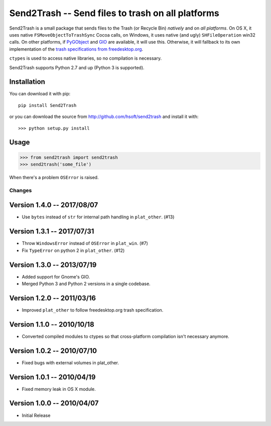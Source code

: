 ==================================================
Send2Trash -- Send files to trash on all platforms
==================================================

Send2Trash is a small package that sends files to the Trash (or Recycle Bin) *natively* and on
*all platforms*. On OS X, it uses native ``FSMoveObjectToTrashSync`` Cocoa calls, on Windows, it
uses native (and ugly) ``SHFileOperation`` win32 calls. On other platforms, if `PyGObject`_ and
`GIO`_ are available, it will use this.  Otherwise, it will fallback to its own implementation
of the `trash specifications from freedesktop.org`_.

``ctypes`` is used to access native libraries, so no compilation is necessary.

Send2Trash supports Python 2.7 and up (Python 3 is supported).

Installation
------------

You can download it with pip::

    pip install Send2Trash

or you can download the source from http://github.com/hsoft/send2trash and install it with::

    >>> python setup.py install

Usage
-----

>>> from send2trash import send2trash
>>> send2trash('some_file')

When there's a problem ``OSError`` is raised.

.. _PyGObject: https://wiki.gnome.org/PyGObject
.. _GIO: https://developer.gnome.org/gio/
.. _trash specifications from freedesktop.org: http://freedesktop.org/wiki/Specifications/trash-spec/


Changes
=======

Version 1.4.0 -- 2017/08/07
---------------------------

* Use ``bytes`` instead of ``str`` for internal path handling in ``plat_other``. (#13)

Version 1.3.1 -- 2017/07/31
---------------------------

* Throw ``WindowsError`` instead of ``OSError`` in ``plat_win``. (#7)
* Fix ``TypeError`` on python 2 in ``plat_other``. (#12)

Version 1.3.0 -- 2013/07/19
---------------------------

* Added support for Gnome's GIO.
* Merged Python 3 and Python 2 versions in a single codebase.

Version 1.2.0 -- 2011/03/16
---------------------------

* Improved ``plat_other`` to follow freedesktop.org trash specification.

Version 1.1.0 -- 2010/10/18
---------------------------

* Converted compiled modules to ctypes so that cross-platform compilation isn't necessary anymore.

Version 1.0.2 -- 2010/07/10
---------------------------

* Fixed bugs with external volumes in plat_other.

Version 1.0.1 -- 2010/04/19
---------------------------

* Fixed memory leak in OS X module.

Version 1.0.0 -- 2010/04/07
---------------------------

* Initial Release


